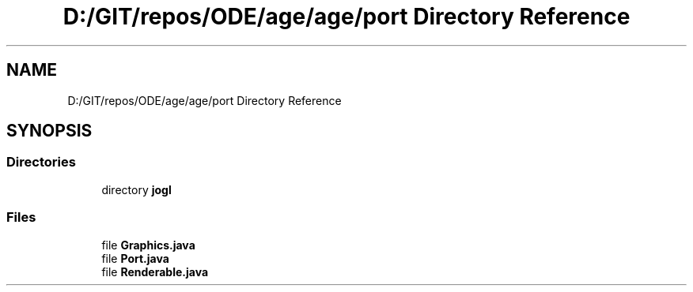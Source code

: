.TH "D:/GIT/repos/ODE/age/age/port Directory Reference" 3 "Version 1" "ODE Framework" \" -*- nroff -*-
.ad l
.nh
.SH NAME
D:/GIT/repos/ODE/age/age/port Directory Reference
.SH SYNOPSIS
.br
.PP
.SS "Directories"

.in +1c
.ti -1c
.RI "directory \fBjogl\fP"
.br
.in -1c
.SS "Files"

.in +1c
.ti -1c
.RI "file \fBGraphics\&.java\fP"
.br
.ti -1c
.RI "file \fBPort\&.java\fP"
.br
.ti -1c
.RI "file \fBRenderable\&.java\fP"
.br
.in -1c
